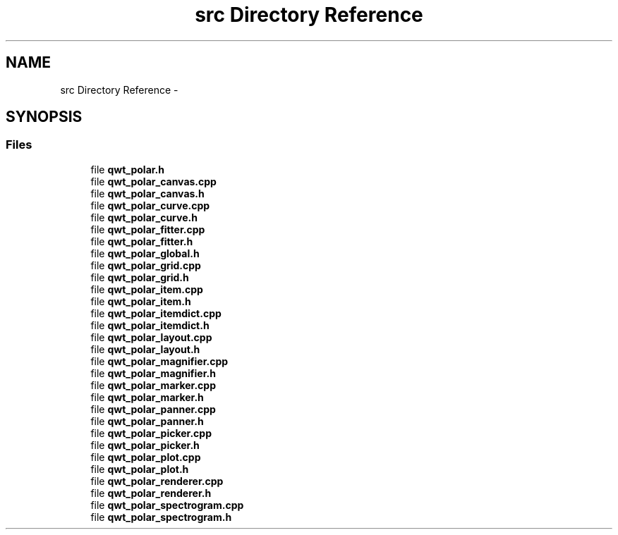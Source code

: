 .TH "src Directory Reference" 3 "Fri Sep 19 2014" "Version 1.1.1" "Qwt Polar User's Guide" \" -*- nroff -*-
.ad l
.nh
.SH NAME
src Directory Reference \- 
.SH SYNOPSIS
.br
.PP
.SS "Files"

.in +1c
.ti -1c
.RI "file \fBqwt_polar\&.h\fP"
.br
.ti -1c
.RI "file \fBqwt_polar_canvas\&.cpp\fP"
.br
.ti -1c
.RI "file \fBqwt_polar_canvas\&.h\fP"
.br
.ti -1c
.RI "file \fBqwt_polar_curve\&.cpp\fP"
.br
.ti -1c
.RI "file \fBqwt_polar_curve\&.h\fP"
.br
.ti -1c
.RI "file \fBqwt_polar_fitter\&.cpp\fP"
.br
.ti -1c
.RI "file \fBqwt_polar_fitter\&.h\fP"
.br
.ti -1c
.RI "file \fBqwt_polar_global\&.h\fP"
.br
.ti -1c
.RI "file \fBqwt_polar_grid\&.cpp\fP"
.br
.ti -1c
.RI "file \fBqwt_polar_grid\&.h\fP"
.br
.ti -1c
.RI "file \fBqwt_polar_item\&.cpp\fP"
.br
.ti -1c
.RI "file \fBqwt_polar_item\&.h\fP"
.br
.ti -1c
.RI "file \fBqwt_polar_itemdict\&.cpp\fP"
.br
.ti -1c
.RI "file \fBqwt_polar_itemdict\&.h\fP"
.br
.ti -1c
.RI "file \fBqwt_polar_layout\&.cpp\fP"
.br
.ti -1c
.RI "file \fBqwt_polar_layout\&.h\fP"
.br
.ti -1c
.RI "file \fBqwt_polar_magnifier\&.cpp\fP"
.br
.ti -1c
.RI "file \fBqwt_polar_magnifier\&.h\fP"
.br
.ti -1c
.RI "file \fBqwt_polar_marker\&.cpp\fP"
.br
.ti -1c
.RI "file \fBqwt_polar_marker\&.h\fP"
.br
.ti -1c
.RI "file \fBqwt_polar_panner\&.cpp\fP"
.br
.ti -1c
.RI "file \fBqwt_polar_panner\&.h\fP"
.br
.ti -1c
.RI "file \fBqwt_polar_picker\&.cpp\fP"
.br
.ti -1c
.RI "file \fBqwt_polar_picker\&.h\fP"
.br
.ti -1c
.RI "file \fBqwt_polar_plot\&.cpp\fP"
.br
.ti -1c
.RI "file \fBqwt_polar_plot\&.h\fP"
.br
.ti -1c
.RI "file \fBqwt_polar_renderer\&.cpp\fP"
.br
.ti -1c
.RI "file \fBqwt_polar_renderer\&.h\fP"
.br
.ti -1c
.RI "file \fBqwt_polar_spectrogram\&.cpp\fP"
.br
.ti -1c
.RI "file \fBqwt_polar_spectrogram\&.h\fP"
.br
.in -1c
